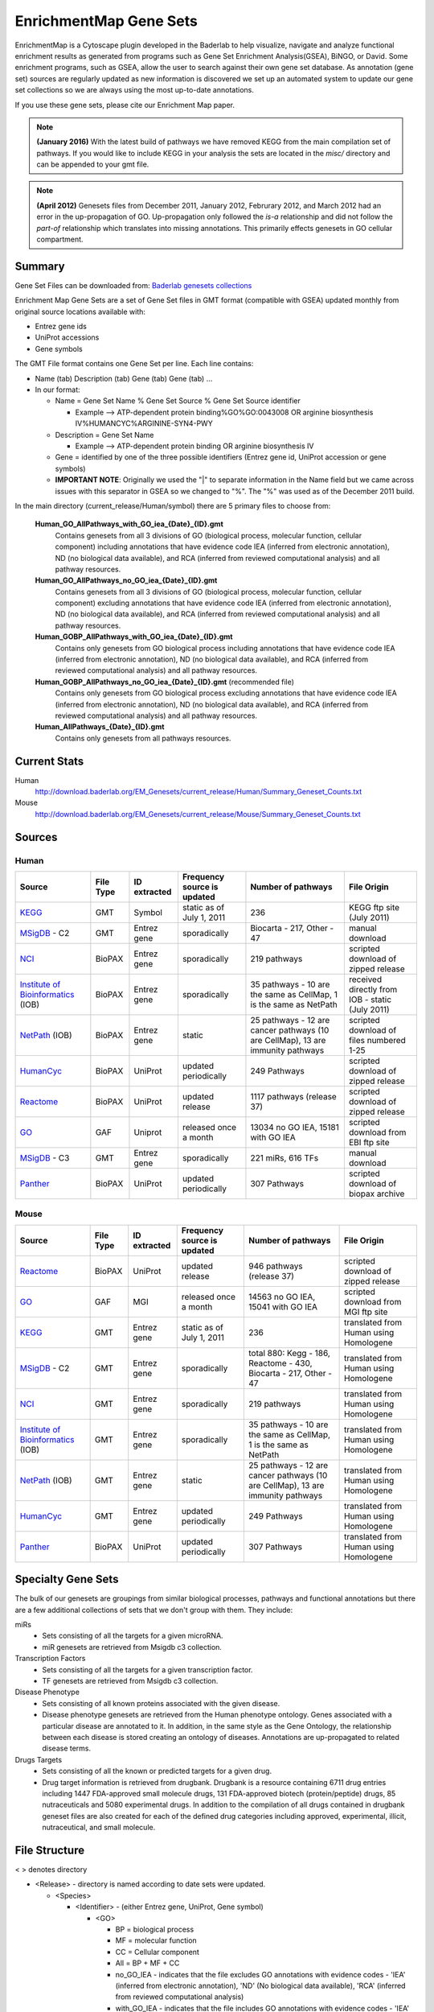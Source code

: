 .. _gene_sets:

EnrichmentMap Gene Sets
=======================

EnrichmentMap is a Cytoscape plugin developed in the Baderlab to help visualize, navigate and 
analyze functional enrichment results as generated from programs such as Gene Set Enrichment 
Analysis(GSEA), BiNGO, or David. Some enrichment programs, such as GSEA, allow the user to search 
against their own gene set database. As annotation (gene set) sources are regularly updated as new 
information is discovered we set up an automated system to update our gene set collections so we 
are always using the most up-to-date annotations.

If you use these gene sets, please cite our Enrichment Map paper.

.. note:: **(January 2016)** With the latest build of pathways we have removed KEGG from the 
   main compilation set of pathways. If you would like to include KEGG in your analysis 
   the sets are located in the `misc/` directory and can be appended to your gmt file.

.. note:: **(April 2012)** Genesets files from December 2011, January 2012, Februrary 2012, 
   and March 2012 had an error in the up-propagation of GO. Up-propagation only followed 
   the *is-a* relationship and did not follow the *part-of* relationship which translates 
   into missing annotations. This primarily effects genesets in GO cellular compartment. 

.. _Baderlab genesets collections: http://download.baderlab.org/EM_Genesets/current_release/

Summary
-------

Gene Set Files can be downloaded from: `Baderlab genesets collections`_

Enrichment Map Gene Sets are a set of Gene Set files in GMT format (compatible with GSEA) 
updated monthly from original source locations available with:

* Entrez gene ids
* UniProt accessions
* Gene symbols 


The GMT File format contains one Gene Set per line. Each line contains:

* Name (tab) Description (tab) Gene (tab) Gene (tab) ...
* In our format:

  * Name = Gene Set Name % Gene Set Source % Gene Set Source identifier

    * Example --> ATP-dependent protein binding%GO%GO:0043008 OR arginine biosynthesis IV%HUMANCYC%ARGININE-SYN4-PWY 

  * Description = Gene Set Name

    * Example --> ATP-dependent protein binding OR arginine biosynthesis IV 

  * Gene = identified by one of the three possible identifiers (Entrez gene id, UniProt 
    accession or gene symbols)
  * **IMPORTANT NOTE**: Originally we used the "|" to separate information in the Name 
    field but we came across issues with this separator in GSEA so we changed to "%". 
    The "%" was used as of the December 2011 build. 

In the main directory (current_release/Human/symbol) there are 5 primary files to choose from:

  **Human_GO_AllPathways_with_GO_iea_{Date}_{ID}.gmt**
    Contains genesets from all 3 divisions of GO (biological process, molecular function, 
    cellular component) including annotations that have evidence code IEA (inferred from 
    electronic annotation), ND (no biological data available), and RCA (inferred from 
    reviewed computational analysis) and all pathway resources.

  **Human_GO_AllPathways_no_GO_iea_{Date}_{ID}.gmt**
    Contains genesets from all 3 divisions of GO (biological process, molecular function, 
    cellular component) excluding annotations that have evidence code IEA (inferred from 
    electronic annotation), ND (no biological data available), and RCA (inferred from 
    reviewed computational analysis) and all pathway resources.

  **Human_GOBP_AllPathways_with_GO_iea_{Date}_{ID}.gmt**
    Contains only genesets from GO biological process including annotations that have 
    evidence code IEA (inferred from electronic annotation), ND (no biological data available), 
    and RCA (inferred from reviewed computational analysis) and all pathway resources.

  **Human_GOBP_AllPathways_no_GO_iea_{Date}_{ID}.gmt** (recommended file)
    Contains only genesets from GO biological process excluding annotations that have evidence 
    code IEA (inferred from electronic annotation), ND (no biological data available), and RCA 
    (inferred from reviewed computational analysis) and all pathway resources.

  **Human_AllPathways_{Date}_{ID}.gmt**
    Contains only genesets from all pathways resources. 


Current Stats
-------------

Human
  http://download.baderlab.org/EM_Genesets/current_release/Human/Summary_Geneset_Counts.txt

Mouse
  http://download.baderlab.org/EM_Genesets/current_release/Mouse/Summary_Geneset_Counts.txt


Sources
-------

.. _KEGG: http://www.genome.jp/kegg/
.. _MSigDB: http://software.broadinstitute.org/gsea/msigdb/index.jsp
.. _NCI: http://pid.nci.nih.gov/
.. _Institute of Bioinformatics: http://www.ibioinformatics.org/
.. _NetPath: http://www.netpath.org/browse/
.. _HumanCyc: https://humancyc.org/
.. _Reactome: https://reactome.org/ReactomeGWT/entrypoint.html
.. _GO: https://www.ebi.ac.uk/GO
.. _Panther: http://www.pantherdb.org/pathway/

Human
~~~~~

+--------------------------------+-----------+--------------+------------------------------+-----------------------------------------+-------------------------------------+
| Source                         | File Type | ID extracted | Frequency source is updated  | Number of pathways                      | File Origin                         |
+================================+===========+==============+==============================+=========================================+=====================================+
| KEGG_                          | GMT       | Symbol       | static as of July 1, 2011    | 236                                     | KEGG ftp site (July 2011)           |
+--------------------------------+-----------+--------------+------------------------------+-----------------------------------------+-------------------------------------+
| MSigDB_ - C2                   | GMT       | Entrez gene  | sporadically                 | Biocarta - 217,                         | manual download                     |
|                                |           |              |                              | Other - 47                              |                                     |
+--------------------------------+-----------+--------------+------------------------------+-----------------------------------------+-------------------------------------+
| NCI_                           | BioPAX    | Entrez gene  | sporadically                 | 219 pathways                            | scripted download of zipped release |
+--------------------------------+-----------+--------------+------------------------------+-----------------------------------------+-------------------------------------+
| `Institute of Bioinformatics`_ | BioPAX    | Entrez gene  | sporadically                 | 35 pathways - 10                        | received directly from IOB          |
| (IOB)                          |           |              |                              | are the same as CellMap,                | - static (July 2011)                |
|                                |           |              |                              | 1 is the same as NetPath                |                                     |
+--------------------------------+-----------+--------------+------------------------------+-----------------------------------------+-------------------------------------+
| NetPath_  (IOB)                | BioPAX    | Entrez gene  | static                       | 25 pathways -                           | scripted download of files          |
|                                |           |              |                              | 12 are cancer pathways (10 are CellMap),| numbered 1-25                       |
|                                |           |              |                              | 13 are immunity pathways                |                                     |
+--------------------------------+-----------+--------------+------------------------------+-----------------------------------------+-------------------------------------+
| HumanCyc_                      | BioPAX    | UniProt      | updated periodically         | 249 Pathways                            | scripted download of zipped release |
+--------------------------------+-----------+--------------+------------------------------+-----------------------------------------+-------------------------------------+
| Reactome_                      | BioPAX    | UniProt      | updated release              | 1117 pathways (release 37)              | scripted download of zipped release |
+--------------------------------+-----------+--------------+------------------------------+-----------------------------------------+-------------------------------------+
| GO_                            | GAF       | Uniprot      | released once a month        | 13034 no GO IEA, 15181 with GO IEA      | scripted download from EBI ftp site |
+--------------------------------+-----------+--------------+------------------------------+-----------------------------------------+-------------------------------------+
| MSigDB_ - C3                   | GMT       | Entrez gene  | sporadically                 | 221 miRs, 616 TFs                       | manual download                     |
+--------------------------------+-----------+--------------+------------------------------+-----------------------------------------+-------------------------------------+
| Panther_                       | BioPAX    | UniProt      | updated periodically         | 307 Pathways                            | scripted download of biopax archive |
+--------------------------------+-----------+--------------+------------------------------+-----------------------------------------+-------------------------------------+

    
Mouse
~~~~~

+--------------------------------+-----------+--------------+------------------------------+-----------------------------------------+----------------------------------------+
| Source                         | File Type | ID extracted | Frequency source is updated  | Number of pathways                      | File Origin                            |
+================================+===========+==============+==============================+=========================================+========================================+
| Reactome_                      | BioPAX    | UniProt      | updated release              | 946 pathways (release 37)               | scripted download of zipped release    |
+--------------------------------+-----------+--------------+------------------------------+-----------------------------------------+----------------------------------------+
| GO_                            | GAF       | MGI          | released once a month        | 14563 no GO IEA, 15041 with GO IEA      | scripted download from MGI ftp site    |
+--------------------------------+-----------+--------------+------------------------------+-----------------------------------------+----------------------------------------+
| KEGG_                          | GMT       | Entrez gene  | static as of July 1, 2011    | 236                                     | translated from Human using Homologene |
+--------------------------------+-----------+--------------+------------------------------+-----------------------------------------+----------------------------------------+
| MSigDB_ - C2                   | GMT       | Entrez gene  | sporadically                 | total 880: Kegg - 186, Reactome - 430,  | translated from Human using Homologene |
|                                |           |              |                              | Biocarta - 217, Other - 47              |                                        |
+--------------------------------+-----------+--------------+------------------------------+-----------------------------------------+----------------------------------------+
| NCI_                           | GMT       | Entrez gene  | sporadically                 | 219 pathways                            | translated from Human using Homologene |
+--------------------------------+-----------+--------------+------------------------------+-----------------------------------------+----------------------------------------+
| `Institute of Bioinformatics`_ | GMT       | Entrez gene  | sporadically                 | 35 pathways -                           | translated from Human using Homologene |
| (IOB)                          |           |              |                              | 10 are the same as CellMap,             |                                        | 
|                                |           |              |                              | 1 is the same as NetPath                |                                        |
+--------------------------------+-----------+--------------+------------------------------+-----------------------------------------+----------------------------------------+
| NetPath_  (IOB)                | GMT       | Entrez gene  | static                       | 25 pathways -                           | translated from Human using Homologene |
|                                |           |              |                              | 12 are cancer pathways (10 are CellMap),|                                        |
|                                |           |              |                              | 13 are immunity pathways                |                                        |
+--------------------------------+-----------+--------------+------------------------------+-----------------------------------------+----------------------------------------+
| HumanCyc_                      | GMT       | Entrez gene  | updated periodically         | 249 Pathways                            | translated from Human using Homologene |
+--------------------------------+-----------+--------------+------------------------------+-----------------------------------------+----------------------------------------+
| Panther_                       | BioPAX    | UniProt      | updated periodically         | 307 Pathways                            | translated from Human using Homologene |
+--------------------------------+-----------+--------------+------------------------------+-----------------------------------------+----------------------------------------+


Specialty Gene Sets
-------------------

The bulk of our genesets are groupings from similar biological processes, pathways and functional 
annotations but there are a few additional collections of sets that we don't group with them. 
They include:

miRs
  * Sets consisting of all the targets for a given microRNA.
  * miR genesets are retrieved from Msigdb c3 collection. 

Transcription Factors
 * Sets consisting of all the targets for a given transcription factor.
 * TF genesets are retrieved from Msigdb c3 collection. 

Disease Phenotype
 * Sets consisting of all known proteins associated with the given disease.
 * Disease phenotype genesets are retrieved from the Human phenotype ontology. 
   Genes associated with a particular disease are annotated to it. In addition, 
   in the same style as the Gene Ontology, the relationship between each disease 
   is stored creating an ontology of diseases. Annotations are up-propagated to 
   related disease terms. 

Drugs Targets
 * Sets consisting of all the known or predicted targets for a given drug.
 * Drug target information is retrieved from drugbank. Drugbank is a resource containing 
   6711 drug entries including 1447 FDA-approved small molecule drugs, 131 FDA-approved 
   biotech (protein/peptide) drugs, 85 nutraceuticals and 5080 experimental drugs. In 
   addition to the compilation of all drugs contained in drugbank geneset files are also 
   created for each of the defined drug categories including approved, experimental, 
   illicit, nutraceutical, and small molecule. 


File Structure
--------------

< > denotes directory

* <Release> - directory is named according to date sets were updated.

  * <Species>

    * <Identifier> - (either Entrez gene, UniProt, Gene symbol)
 
      * <GO>
        
        * BP = biological process
        * MF = molecular function
        * CC = Cellular component
        * All = BP + MF + CC
        * no_GO_IEA - indicates that the file excludes GO annotations with evidence codes - 
          'IEA' (inferred from electronic annotation), 'ND' (No biological data available), 
          'RCA' (inferred from reviewed computational analysis)
        * with_GO_IEA - indicates that the file includes GO annotations with evidence codes - 
          'IEA' (inferred from electronic annotation), 'ND' (No biological data available), 
          'RCA' (inferred from reviewed computational analysis) 

      * <Pathways>
      * <miRs>
      * <TF>
      * <Disease phenotypes> 

* In each <identifier> directory There are amalgamated Gene Set files:

  * AllPathways - contains all pathway sources in the Pathways directory
  * GOPathways - contains all GO (MF, BP, CC) and all Pathway sources in the Pathways directory. 


Creating customized Gene Sets
-----------------------------

Download the desired gene set files you would like to use in your customized set and concatenate 
the files.

For example, to combine Human_IOB_Entrezgene.gmt Human_NetPath_Entrezgene.gmt, you can use the 
following linux command: ::

  cat Human_IOB_Entrezgene.gmt Human_NetPath_Entrezgene.gmt > MyCustomizedSet.gmt


References
----------

1. | Kanehisa M, Goto S, Sato Y, Furumichi M, Tanabe M. 
   | **KEGG for integration and interpretation of large-scale molecular data sets.** 
   | Nucleic Acids Res. 2011 Nov 10. PMID: 22080510
   | `Pubmed <https://www.ncbi.nlm.nih.gov/pubmed/22080510>`_.
   |

2. | Subramanian A, Tamayo P, Mootha VK, Mukherjee S, Ebert BL, Gillette MA, Paulovich A, Pomeroy SL, Golub TR, Lander ES, Mesirov JP. 
   | **Gene set enrichment analysis: a knowledge-based approach for interpreting genome-wide expression profiles.**
   | Proc Natl Acad Sci U S A. 2005 Oct 25;102(43):15545-50. PMID: 16199517
   | `Pubmed <https://www.ncbi.nlm.nih.gov/pubmed/16199517>`_.
   |

3. | Schaefer CF, Anthony K, Krupa S, Buchoff J, Day M, Hannay T, Buetow KH. 
   | **PID: the Pathway Interaction Database.**
   | Nucleic Acids Res. 2009 Jan;37(Database issue):D674-9. PMID: 18832364
   | `Pubmed <https://www.ncbi.nlm.nih.gov/pubmed/18832364>`_.
   |

4. | Kandasamy K, et al 
   | **NetPath: a public resource of curated signal transduction pathways.** 
   | Genome Biol. 2010 Jan 12;11(1):R3. PMID: 20067622
   | `Pubmed <https://www.ncbi.nlm.nih.gov/pubmed/20067622>`_.
   |

5. | Romero P, Wagg J, Green ML, Kaiser D, Krummenacker M, Karp PD. 
   | **Computational prediction of human metabolic pathways from the complete human genome.** 
   | Genome Biol. 2005;6(1):R2. Epub 2004 Dec 22. PMID: 15642094
   | `Pubmed <https://www.ncbi.nlm.nih.gov/pubmed/15642094>`_.
   |

6. | Croft D, O'Kelly G, Wu G, Haw R, Gillespie M, Matthews L, Caudy M, Garapati P, Gopinath G, Jassal B, Jupe S, Kalatskaya I, Mahajan S, May B, Ndegwa N, Schmidt E, Shamovsky V, Yung C, Birney E, Hermjakob H, D'Eustachio P, Stein L. 
   | **Reactome: a database of reactions, pathways and biological processes**
   | Nucleic Acids Res. 2011 Jan;39(Database issue):D691-7. PMID: 21067998
   | `Pubmed <https://www.ncbi.nlm.nih.gov/pubmed/21067998>`_.
   |

7. | Ashburner M, Ball CA, Blake JA, Botstein D, Butler H, Cherry JM, Davis AP, Dolinski K, Dwight SS, Eppig JT, Harris MA, Hill DP, Issel-Tarver L, Kasarskis A, Lewis S, Matese JC, Richardson JE, Ringwald M, Rubin GM, Sherlock G. 
   | **Gene ontology: tool for the unification of biology. The Gene Ontology Consortium.**
   | Nat Genet. 2000 May;25(1):25-9. PMID: 10802651
   | `Pubmed <https://www.ncbi.nlm.nih.gov/pubmed/10802651>`_.
   |

8. | Mi H, Lazareva-Ulitsky B, Loo R, Kejariwal A, Vandergriff J, Rabkin S, Guo N, Muruganujan A, Doremieux O, Campbell MJ, Kitano H, Thomas PD. 
   | **The PANTHER database of protein families, subfamilies, functions and pathways.**
   | Nucleic Acids Res. 2005 Jan 1;33(Database issue):D284-8. PubMed PMID: 15608197
   | `Pubmed <https://www.ncbi.nlm.nih.gov/pubmed/15608197>`_.
   |
